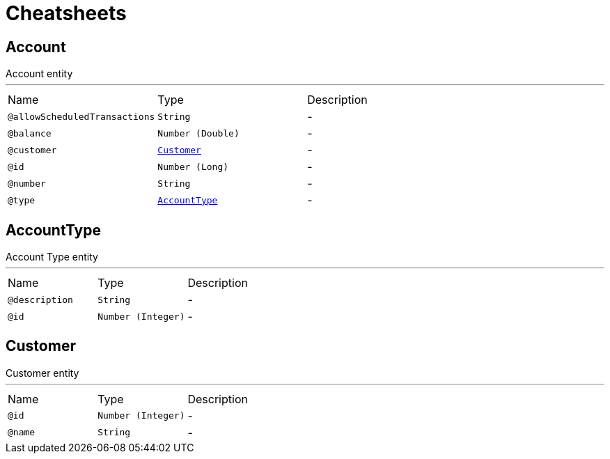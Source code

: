 = Cheatsheets

[[Account]]
== Account

++++
 Account entity

++++
'''

[cols=">25%,25%,50%"]
[frame="topbot"]
|===
^|Name | Type ^| Description
|[[allowScheduledTransactions]]`@allowScheduledTransactions`|`String`|-
|[[balance]]`@balance`|`Number (Double)`|-
|[[customer]]`@customer`|`link:dataobjects.html#Customer[Customer]`|-
|[[id]]`@id`|`Number (Long)`|-
|[[number]]`@number`|`String`|-
|[[type]]`@type`|`link:dataobjects.html#AccountType[AccountType]`|-
|===

[[AccountType]]
== AccountType

++++
 Account Type entity

++++
'''

[cols=">25%,25%,50%"]
[frame="topbot"]
|===
^|Name | Type ^| Description
|[[description]]`@description`|`String`|-
|[[id]]`@id`|`Number (Integer)`|-
|===

[[Customer]]
== Customer

++++
 Customer entity

++++
'''

[cols=">25%,25%,50%"]
[frame="topbot"]
|===
^|Name | Type ^| Description
|[[id]]`@id`|`Number (Integer)`|-
|[[name]]`@name`|`String`|-
|===

